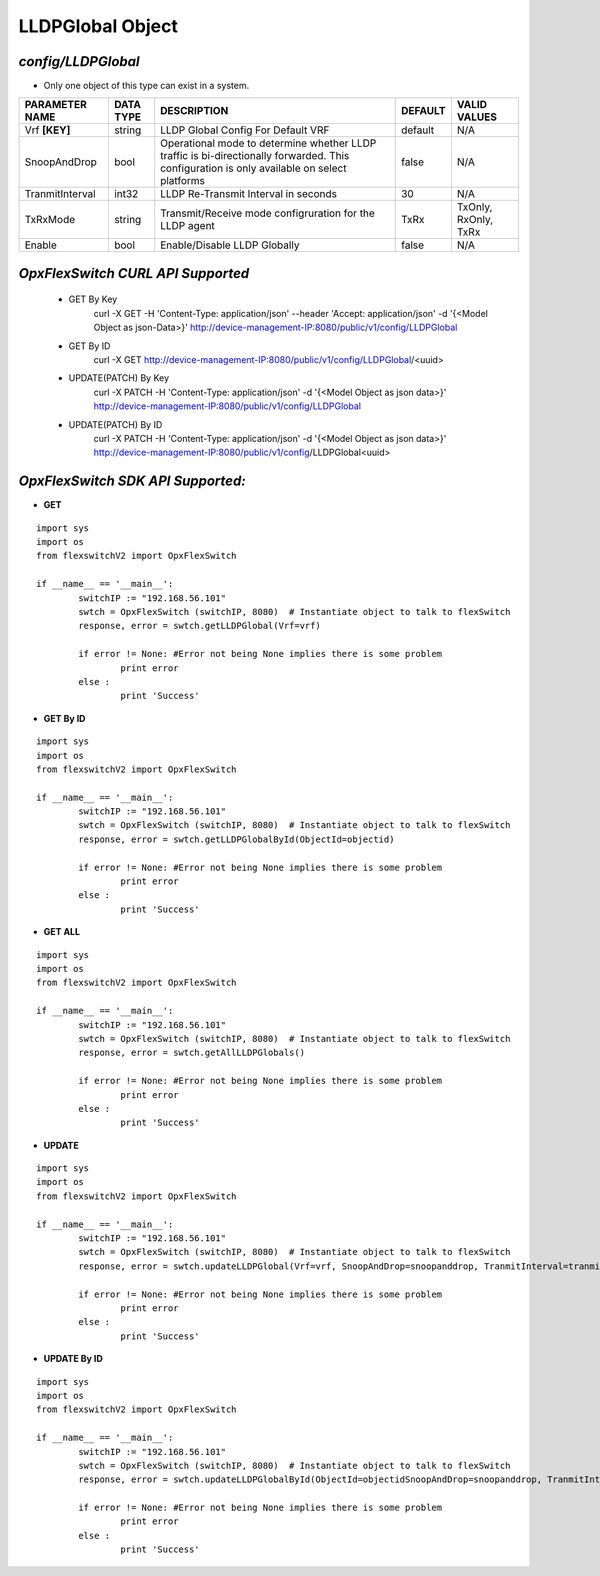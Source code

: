 LLDPGlobal Object
=============================================================

*config/LLDPGlobal*
------------------------------------

- Only one object of this type can exist in a system.

+--------------------+---------------+--------------------------------+-------------+----------------------+
| **PARAMETER NAME** | **DATA TYPE** |        **DESCRIPTION**         | **DEFAULT** |   **VALID VALUES**   |
+--------------------+---------------+--------------------------------+-------------+----------------------+
| Vrf **[KEY]**      | string        | LLDP Global Config For Default | default     | N/A                  |
|                    |               | VRF                            |             |                      |
+--------------------+---------------+--------------------------------+-------------+----------------------+
| SnoopAndDrop       | bool          | Operational mode to determine  | false       | N/A                  |
|                    |               | whether LLDP traffic is        |             |                      |
|                    |               | bi-directionally forwarded.    |             |                      |
|                    |               | This configuration is only     |             |                      |
|                    |               | available on select platforms  |             |                      |
+--------------------+---------------+--------------------------------+-------------+----------------------+
| TranmitInterval    | int32         | LLDP Re-Transmit Interval in   |          30 | N/A                  |
|                    |               | seconds                        |             |                      |
+--------------------+---------------+--------------------------------+-------------+----------------------+
| TxRxMode           | string        | Transmit/Receive mode          | TxRx        | TxOnly, RxOnly, TxRx |
|                    |               | configruration for the LLDP    |             |                      |
|                    |               | agent                          |             |                      |
+--------------------+---------------+--------------------------------+-------------+----------------------+
| Enable             | bool          | Enable/Disable LLDP Globally   | false       | N/A                  |
+--------------------+---------------+--------------------------------+-------------+----------------------+



*OpxFlexSwitch CURL API Supported*
------------------------------------

	- GET By Key
		 curl -X GET -H 'Content-Type: application/json' --header 'Accept: application/json' -d '{<Model Object as json-Data>}' http://device-management-IP:8080/public/v1/config/LLDPGlobal
	- GET By ID
		 curl -X GET http://device-management-IP:8080/public/v1/config/LLDPGlobal/<uuid>
	- UPDATE(PATCH) By Key
		 curl -X PATCH -H 'Content-Type: application/json' -d '{<Model Object as json data>}'  http://device-management-IP:8080/public/v1/config/LLDPGlobal
	- UPDATE(PATCH) By ID
		 curl -X PATCH -H 'Content-Type: application/json' -d '{<Model Object as json data>}'  http://device-management-IP:8080/public/v1/config/LLDPGlobal<uuid>


*OpxFlexSwitch SDK API Supported:*
------------------------------------



- **GET**


::

	import sys
	import os
	from flexswitchV2 import OpxFlexSwitch

	if __name__ == '__main__':
		switchIP := "192.168.56.101"
		swtch = OpxFlexSwitch (switchIP, 8080)  # Instantiate object to talk to flexSwitch
		response, error = swtch.getLLDPGlobal(Vrf=vrf)

		if error != None: #Error not being None implies there is some problem
			print error
		else :
			print 'Success'


- **GET By ID**


::

	import sys
	import os
	from flexswitchV2 import OpxFlexSwitch

	if __name__ == '__main__':
		switchIP := "192.168.56.101"
		swtch = OpxFlexSwitch (switchIP, 8080)  # Instantiate object to talk to flexSwitch
		response, error = swtch.getLLDPGlobalById(ObjectId=objectid)

		if error != None: #Error not being None implies there is some problem
			print error
		else :
			print 'Success'




- **GET ALL**


::

	import sys
	import os
	from flexswitchV2 import OpxFlexSwitch

	if __name__ == '__main__':
		switchIP := "192.168.56.101"
		swtch = OpxFlexSwitch (switchIP, 8080)  # Instantiate object to talk to flexSwitch
		response, error = swtch.getAllLLDPGlobals()

		if error != None: #Error not being None implies there is some problem
			print error
		else :
			print 'Success'




- **UPDATE**

::

	import sys
	import os
	from flexswitchV2 import OpxFlexSwitch

	if __name__ == '__main__':
		switchIP := "192.168.56.101"
		swtch = OpxFlexSwitch (switchIP, 8080)  # Instantiate object to talk to flexSwitch
		response, error = swtch.updateLLDPGlobal(Vrf=vrf, SnoopAndDrop=snoopanddrop, TranmitInterval=tranmitinterval, TxRxMode=txrxmode, Enable=enable)

		if error != None: #Error not being None implies there is some problem
			print error
		else :
			print 'Success'


- **UPDATE By ID**

::

	import sys
	import os
	from flexswitchV2 import OpxFlexSwitch

	if __name__ == '__main__':
		switchIP := "192.168.56.101"
		swtch = OpxFlexSwitch (switchIP, 8080)  # Instantiate object to talk to flexSwitch
		response, error = swtch.updateLLDPGlobalById(ObjectId=objectidSnoopAndDrop=snoopanddrop, TranmitInterval=tranmitinterval, TxRxMode=txrxmode, Enable=enable)

		if error != None: #Error not being None implies there is some problem
			print error
		else :
			print 'Success'

